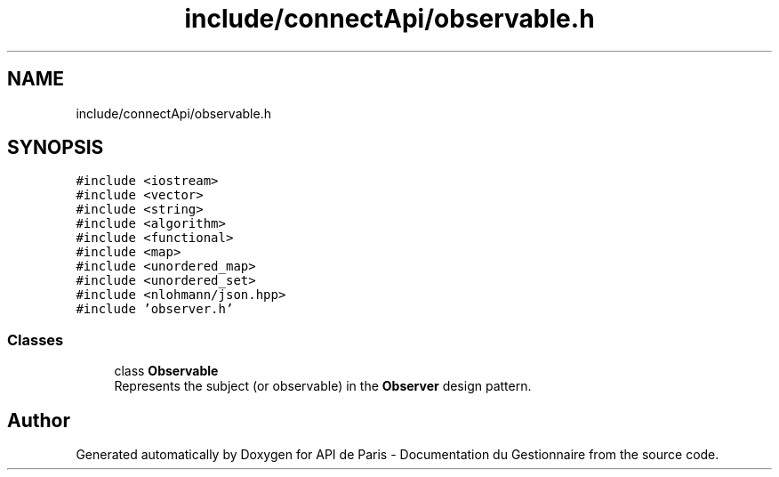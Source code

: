 .TH "include/connectApi/observable.h" 3 "Fri Sep 22 2023" "Version v0.1" "API de Paris - Documentation du Gestionnaire" \" -*- nroff -*-
.ad l
.nh
.SH NAME
include/connectApi/observable.h
.SH SYNOPSIS
.br
.PP
\fC#include <iostream>\fP
.br
\fC#include <vector>\fP
.br
\fC#include <string>\fP
.br
\fC#include <algorithm>\fP
.br
\fC#include <functional>\fP
.br
\fC#include <map>\fP
.br
\fC#include <unordered_map>\fP
.br
\fC#include <unordered_set>\fP
.br
\fC#include <nlohmann/json\&.hpp>\fP
.br
\fC#include 'observer\&.h'\fP
.br

.SS "Classes"

.in +1c
.ti -1c
.RI "class \fBObservable\fP"
.br
.RI "Represents the subject (or observable) in the \fBObserver\fP design pattern\&. "
.in -1c
.SH "Author"
.PP 
Generated automatically by Doxygen for API de Paris - Documentation du Gestionnaire from the source code\&.
